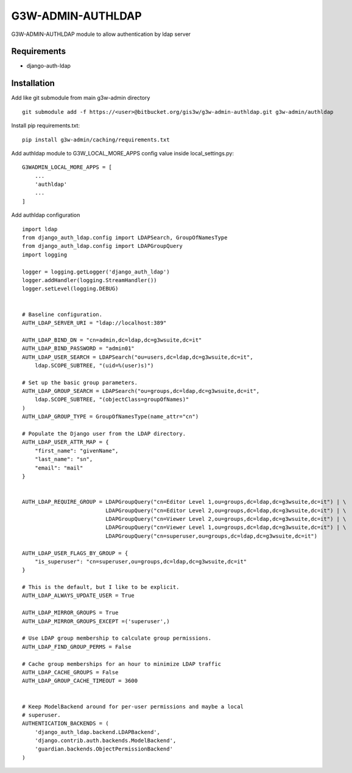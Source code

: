 ==================
G3W-ADMIN-AUTHLDAP
==================

G3W-ADMIN-AUTHLDAP module to allow authentication by ldap server


Requirements
------------

* django-auth-ldap

Installation
------------

Add like git submodule from main g3w-admin directory

::

     git submodule add -f https://<user>@bitbucket.org/gis3w/g3w-admin-authldap.git g3w-admin/authldap


Install pip requirements.txt:

::

    pip install g3w-admin/caching/requirements.txt

Add authldap module to G3W_LOCAL_MORE_APPS config value inside local_settings.py:

::

    G3WADMIN_LOCAL_MORE_APPS = [
        ...
        'authldap'
        ...
    ]




Add authldap configuration

::

    import ldap
    from django_auth_ldap.config import LDAPSearch, GroupOfNamesType
    from django_auth_ldap.config import LDAPGroupQuery
    import logging

    logger = logging.getLogger('django_auth_ldap')
    logger.addHandler(logging.StreamHandler())
    logger.setLevel(logging.DEBUG)


    # Baseline configuration.
    AUTH_LDAP_SERVER_URI = "ldap://localhost:389"

    AUTH_LDAP_BIND_DN = "cn=admin,dc=ldap,dc=g3wsuite,dc=it"
    AUTH_LDAP_BIND_PASSWORD = "admin01"
    AUTH_LDAP_USER_SEARCH = LDAPSearch("ou=users,dc=ldap,dc=g3wsuite,dc=it",
        ldap.SCOPE_SUBTREE, "(uid=%(user)s)")

    # Set up the basic group parameters.
    AUTH_LDAP_GROUP_SEARCH = LDAPSearch("ou=groups,dc=ldap,dc=g3wsuite,dc=it",
        ldap.SCOPE_SUBTREE, "(objectClass=groupOfNames)"
    )
    AUTH_LDAP_GROUP_TYPE = GroupOfNamesType(name_attr="cn")

    # Populate the Django user from the LDAP directory.
    AUTH_LDAP_USER_ATTR_MAP = {
        "first_name": "givenName",
        "last_name": "sn",
        "email": "mail"
    }


    AUTH_LDAP_REQUIRE_GROUP = LDAPGroupQuery("cn=Editor Level 1,ou=groups,dc=ldap,dc=g3wsuite,dc=it") | \
                              LDAPGroupQuery("cn=Editor Level 2,ou=groups,dc=ldap,dc=g3wsuite,dc=it") | \
                              LDAPGroupQuery("cn=Viewer Level 2,ou=groups,dc=ldap,dc=g3wsuite,dc=it") | \
                              LDAPGroupQuery("cn=Viewer Level 1,ou=groups,dc=ldap,dc=g3wsuite,dc=it") | \
                              LDAPGroupQuery("cn=superuser,ou=groups,dc=ldap,dc=g3wsuite,dc=it")

    AUTH_LDAP_USER_FLAGS_BY_GROUP = {
        "is_superuser": "cn=superuser,ou=groups,dc=ldap,dc=g3wsuite,dc=it"
    }

    # This is the default, but I like to be explicit.
    AUTH_LDAP_ALWAYS_UPDATE_USER = True

    AUTH_LDAP_MIRROR_GROUPS = True
    AUTH_LDAP_MIRROR_GROUPS_EXCEPT =('superuser',)

    # Use LDAP group membership to calculate group permissions.
    AUTH_LDAP_FIND_GROUP_PERMS = False

    # Cache group memberships for an hour to minimize LDAP traffic
    AUTH_LDAP_CACHE_GROUPS = False
    AUTH_LDAP_GROUP_CACHE_TIMEOUT = 3600


    # Keep ModelBackend around for per-user permissions and maybe a local
    # superuser.
    AUTHENTICATION_BACKENDS = (
        'django_auth_ldap.backend.LDAPBackend',
        'django.contrib.auth.backends.ModelBackend',
        'guardian.backends.ObjectPermissionBackend'
    )